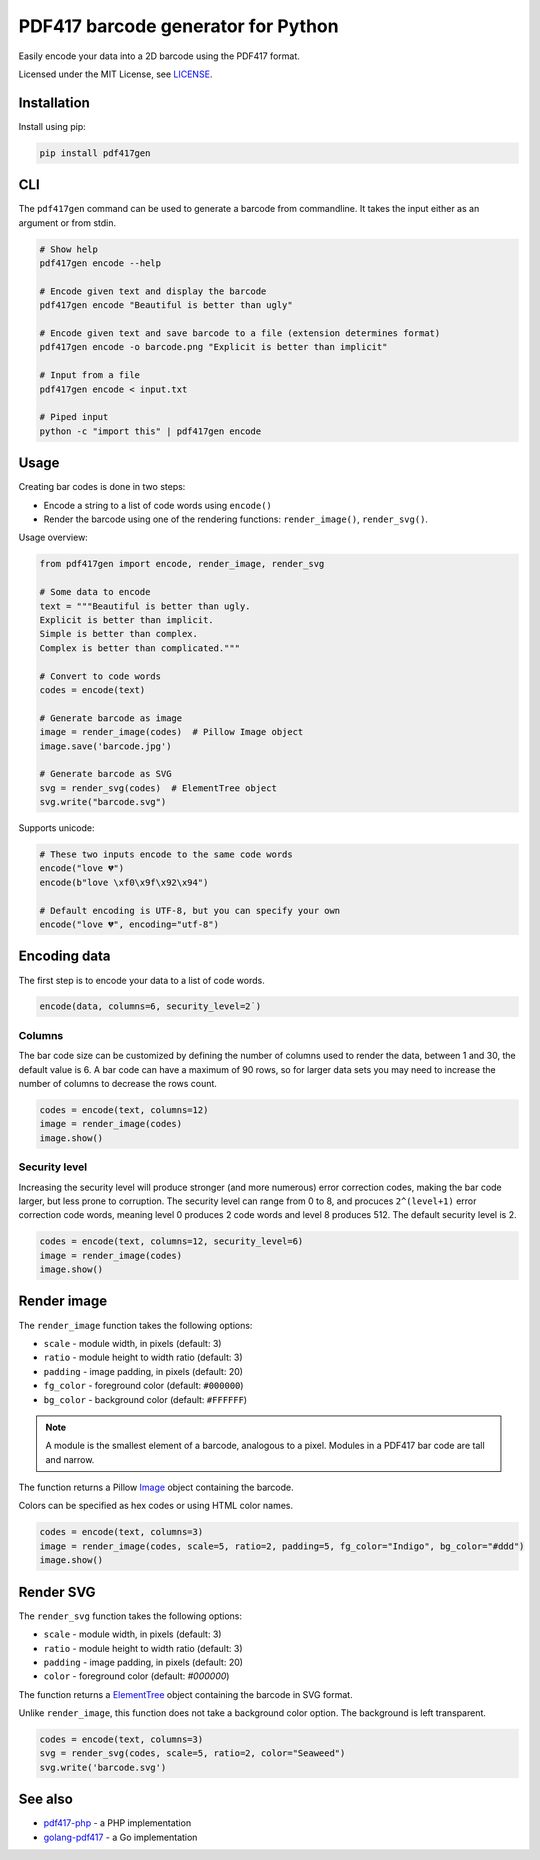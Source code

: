 ===================================
PDF417 barcode generator for Python
===================================

.. image:: https://img.shields.io/travis/ihabunek/pdf417-py.svg?maxAge=3600&style=flat-square
   :target: https://travis-ci.org/ihabunek/pdf417-py
.. image:: https://img.shields.io/badge/author-%40ihabunek-blue.svg?maxAge=3600&style=flat-square
   :target: https://twitter.com/ihabunek
.. image:: https://img.shields.io/github/license/ihabunek/pdf417-py.svg?maxAge=3600&style=flat-square
   :target: https://opensource.org/licenses/MIT
.. image:: https://img.shields.io/pypi/v/pdf417gen.svg?maxAge=3600&style=flat-square
   :target: https://pypi.python.org/pypi/pdf417gen


Easily encode your data into a 2D barcode using the PDF417 format.

.. image:: https://raw.githubusercontent.com/ihabunek/pdf417-py/master/images/1_basic.jpg

Licensed under the MIT License, see `LICENSE <LICENSE>`_.

Installation
------------

Install using pip:

.. code-block::

    pip install pdf417gen


CLI
---

The ``pdf417gen`` command can be used to generate a barcode from commandline. It
takes the input either as an argument or from stdin.

.. code-block:: bash

    # Show help
    pdf417gen encode --help

    # Encode given text and display the barcode
    pdf417gen encode "Beautiful is better than ugly"

    # Encode given text and save barcode to a file (extension determines format)
    pdf417gen encode -o barcode.png "Explicit is better than implicit"

    # Input from a file
    pdf417gen encode < input.txt

    # Piped input
    python -c "import this" | pdf417gen encode


Usage
-----

Creating bar codes is done in two steps:

* Encode a string to a list of code words using ``encode()``
* Render the barcode using one of the rendering functions: ``render_image()``,
  ``render_svg()``.

Usage overview:

.. code-block:: python

    from pdf417gen import encode, render_image, render_svg

    # Some data to encode
    text = """Beautiful is better than ugly.
    Explicit is better than implicit.
    Simple is better than complex.
    Complex is better than complicated."""

    # Convert to code words
    codes = encode(text)

    # Generate barcode as image
    image = render_image(codes)  # Pillow Image object
    image.save('barcode.jpg')

    # Generate barcode as SVG
    svg = render_svg(codes)  # ElementTree object
    svg.write("barcode.svg")


Supports unicode:

.. code-block:: python

    # These two inputs encode to the same code words
    encode("love 💔")
    encode(b"love \xf0\x9f\x92\x94")

    # Default encoding is UTF-8, but you can specify your own
    encode("love 💔", encoding="utf-8")


Encoding data
-------------

The first step is to encode your data to a list of code words.

.. code-block:: python

    encode(data, columns=6, security_level=2˙)

Columns
~~~~~~~

The bar code size can be customized by defining the number of columns used to
render the data, between 1 and 30, the default value is 6. A bar code can have a
maximum of 90 rows, so for larger data sets you may need to increase the number
of columns to decrease the rows count.

.. code-block:: python

    codes = encode(text, columns=12)
    image = render_image(codes)
    image.show()

.. image:: https://raw.githubusercontent.com/ihabunek/pdf417-py/master/images/2_columns.jpg

Security level
~~~~~~~~~~~~~~

Increasing the security level will produce stronger (and more numerous) error
correction codes, making the bar code larger, but less prone to corruption. The
security level can range from 0 to 8, and procuces ``2^(level+1)`` error
correction code words, meaning level 0 produces 2 code words and level 8
produces 512. The default security level is 2.

.. code-block:: python

    codes = encode(text, columns=12, security_level=6)
    image = render_image(codes)
    image.show()

.. image:: https://raw.githubusercontent.com/ihabunek/pdf417-py/master/images/3_security_level.jpg

Render image
------------

The ``render_image`` function takes the following options:

* ``scale`` - module width, in pixels (default: 3)
* ``ratio`` - module height to width ratio (default: 3)
* ``padding`` - image padding, in pixels (default: 20)
* ``fg_color`` - foreground color (default: ``#000000``)
* ``bg_color`` - background color (default: ``#FFFFFF``)

.. note::

   A module is the smallest element of a barcode, analogous to a pixel. Modules
   in a PDF417 bar code are tall and narrow.

The function returns a Pillow Image_ object containing the barcode.

Colors can be specified as hex codes or using HTML color names.

.. code-block:: python

    codes = encode(text, columns=3)
    image = render_image(codes, scale=5, ratio=2, padding=5, fg_color="Indigo", bg_color="#ddd")
    image.show()

.. image:: https://raw.githubusercontent.com/ihabunek/pdf417-py/master/images/4_rendering.jpg

Render SVG
----------

The ``render_svg`` function takes the following options:

* ``scale`` - module width, in pixels (default: 3)
* ``ratio`` - module height to width ratio (default: 3)
* ``padding`` - image padding, in pixels (default: 20)
* ``color`` - foreground color (default: `#000000`)

The function returns a ElementTree_ object containing the barcode in SVG format.

Unlike ``render_image``, this function does not take a background color option.
The background is left transparent.

.. code-block:: python

    codes = encode(text, columns=3)
    svg = render_svg(codes, scale=5, ratio=2, color="Seaweed")
    svg.write('barcode.svg')

See also
--------

* pdf417-php_ - a PHP implementation
* golang-pdf417_ - a Go implementation

.. _pdf417-php: https://github.com/ihabunek/pdf417-php
.. _golang-pdf417: https://github.com/ruudk/golang-pdf417
.. _ElementTree: https://docs.python.org/3.5/library/xml.etree.elementtree.html#elementtree-objects
.. _Image: https://pillow.readthedocs.io/en/3.2.x/reference/Image.html
